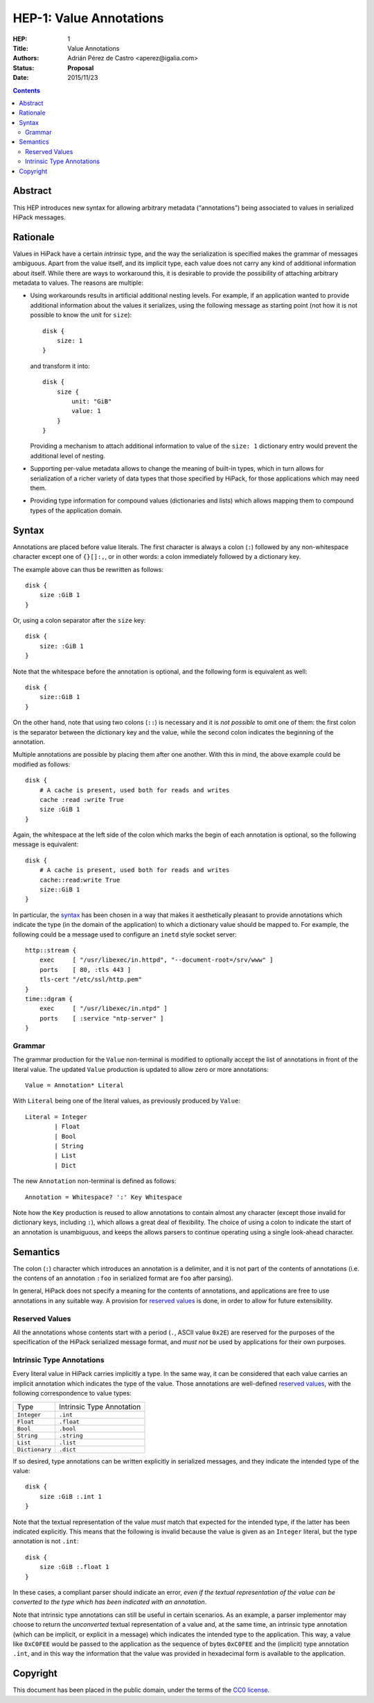 ============================
 HEP-1: Value Annotations
============================

:HEP: 1
:Title: Value Annotations
:Authors: Adrián Pérez de Castro <aperez@igalia.com>
:Status: **Proposal**
:Date: 2015/11/23

.. contents::


Abstract
========

This HEP introduces new syntax for allowing arbitrary metadata (“annotations”)
being associated to values in serialized HiPack messages.


Rationale
=========

Values in HiPack have a certain *intrinsic* type, and the way the
serialization is specified makes the grammar of messages ambiguous. Apart from
the value itself, and its implicit type, each value does not carry any kind
of additional information about itself. While there are ways to workaround
this, it is desirable to provide the possibility of attaching arbitrary
metadata to values. The reasons are multiple:

* Using workarounds results in artificial additional nesting levels. For
  example, if an application wanted to provide additional information about
  the values it serializes, using the following message as starting point
  (not how it is not possible to know the unit for ``size``)::

    disk {
        size: 1
    }

  and transform it into::

    disk {
        size {
            unit: "GiB"
            value: 1
        }
    }

  Providing a mechanism to attach additional information to value of the
  ``size: 1`` dictionary entry would prevent the additional level of nesting.

* Supporting per-value metadata allows to change the meaning of built-in
  types, which in turn allows for serialization of a richer variety of data
  types that those specified by HiPack, for those applications which may need
  them.

* Providing type information for compound values (dictionaries and lists)
  which allows mapping them to compound types of the application domain.


Syntax
======

Annotations are placed before value literals. The first character is always a
colon (``:``) followed by any non-whitespace character except one of
``{}[]:,``, or in other words: a colon immediately followed by a dictionary
key.

The example above can thus be rewritten as follows::

    disk {
        size :GiB 1
    }

Or, using a colon separator after the ``size`` key::

    disk {
        size: :GiB 1
    }

Note that the whitespace before the annotation is optional, and the following
form is equivalent as well::

    disk {
        size::GiB 1
    }

On the other hand, note that using two colons (``::``) is necessary and it is
*not possible* to omit one of them: the first colon is the separator between
the dictionary key and the value, while the second colon indicates the
beginning of the annotation.

Multiple annotations are possible by placing them after one another. With this
in mind, the above example could be modified as follows::

    disk {
        # A cache is present, used both for reads and writes
        cache :read :write True
        size :GiB 1
    }

Again, the whitespace at the left side of the colon which marks the begin of each
annotation is optional, so the following message is equivalent::

    disk {
        # A cache is present, used both for reads and writes
        cache::read:write True
        size::GiB 1
    }

In particular, the `syntax`_ has been chosen in a way that makes it
aesthetically pleasant to provide annotations which indicate the type (in the
domain of the application) to which a dictionary value should be mapped to.
For example, the following could be a message used to configure an ``inetd``
style socket server::

    http::stream {
        exec     [ "/usr/libexec/in.httpd", "--document-root=/srv/www" ]
        ports    [ 80, :tls 443 ]
        tls-cert "/etc/ssl/http.pem"
    }
    time::dgram {
        exec     [ "/usr/libexec/in.ntpd" ]
        ports    [ :service "ntp-server" ]
    }


Grammar
-------

The grammar production for the ``Value`` non-terminal is modified to
optionally accept the list of annotations in front of the literal value. The
updated ``Value`` production is updated to allow zero or more annotations::

    Value = Annotation* Literal

With ``Literal`` being one of the literal values, as previously produced by
``Value``::

    Literal = Integer
            | Float
            | Bool
            | String
            | List
            | Dict

The new ``Annotation`` non-terminal is defined as follows::

    Annotation = Whitespace? ':' Key Whitespace

Note how the ``Key`` production is reused to allow annotations to contain
almost any character (except those invalid for dictionary keys, including
``:``), which allows a great deal of flexibility. The choice of using a colon
to indicate the start of an annotation is unambiguous, and keeps the allows
parsers to continue operating using a single look-ahead character.


Semantics
=========

The colon (``:``) character which introduces an annotation is a delimiter, and
it is not part of the contents of annotations (i.e. the contens of an
annotation ``:foo`` in serialized format are ``foo`` after parsing).

In general, HiPack does not specify a meaning for the contents of annotations,
and applications are free to use annotations in any suitable way. A provision
for `reserved values`_ is done, in order to allow for future extensibility.

Reserved Values
---------------

All the annotations whose contents start with a period (``.``, ASCII value
``0x2E``) are reserved for the purposes of the specification of the HiPack
serialized message format, and *must not* be used by applications for their
own purposes.

Intrinsic Type Annotations
--------------------------

Every literal value in HiPack carries implicitly a type. In the same way, it
can be considered that each value carries an implicit annotation which
indicates the type of the value. Those annotations are well-defined `reserved
values`_, with the following correspondence to value types:

============== =========================
Type           Intrinsic Type Annotation
-------------- -------------------------
``Integer``    ``.int``
``Float``      ``.float``
``Bool``       ``.bool``
``String``     ``.string``
``List``       ``.list``
``Dictionary`` ``.dict``
============== =========================

If so desired, type annotations can be written explicitly in serialized
messages, and they indicate the intended type of the value::

    disk {
        size :GiB :.int 1
    }

Note that the textual representation of the value *must* match that expected
for the intended type, if the latter has been indicated explicitly. This means
that the following is invalid because the value is given as an ``Integer``
literal, but the type annotation is not ``.int``::

    disk {
        size :GiB :.float 1
    }

In these cases, a compliant parser should indicate an error, *even if the
textual representation of the value can be converted to the type which has
been indicated with an annotation*.

Note that intrinsic type annotations can still be useful in certain scenarios.
As an example, a parser implementor may choose to return the *unconverted*
textual representation of a value and, at the same time, an intrinsic type
annotation (which can be implicit, or explicit in a message) which indicates
the intended type to the application. This way, a value like ``0xC0FEE``
would be passed to the application as the sequence of bytes ``0xC0FEE`` and
the (implicit) type annotation ``.int``, and in this way the information
that the value was provided in hexadecimal form is available to the
application.


Copyright
=========

This document has been placed in the public domain, under the terms of the
`CC0 license <https://creativecommons.org/publicdomain/zero/1.0/legalcode>`__.
